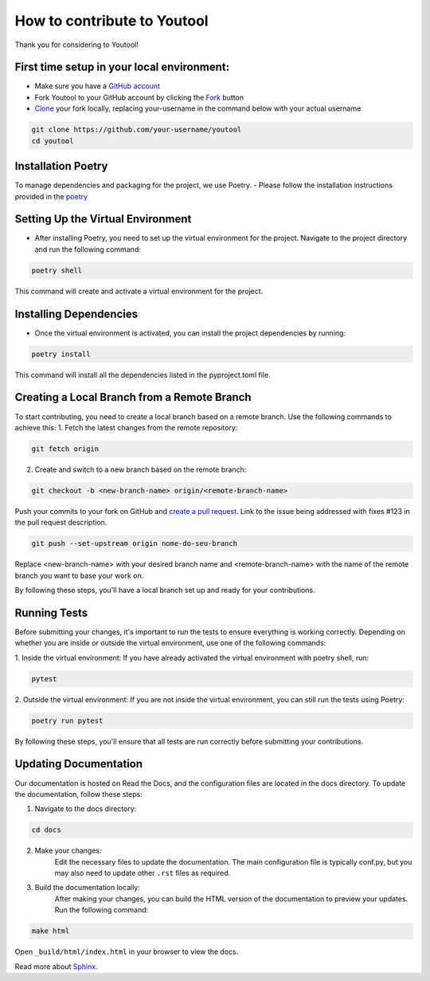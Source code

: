 How to contribute to Youtool
============================

Thank you for considering to Youtool!

First time setup in your local environment:
-------------------------------------------

- Make sure you have a `GitHub account <https://github.com/>`_

- Fork Youtool to your GitHub account by clicking the `Fork <https://github.com/PythonicCafe/youtool/fork>`_ button

- `Clone <https://docs.github.com/en/pull-requests/collaborating-with-pull-requests/working-with-forks/fork-a-repo#step-2-create-a-local-clone-of-your-fork>`_ your fork locally, replacing your-username in the command below with your actual username

.. code-block::

    git clone https://github.com/your-username/youtool
    cd youtool

Installation Poetry
-------------------
To manage dependencies and packaging for the project, we use Poetry. 
- Please follow the installation instructions provided in the `poetry <https://python-poetry.org/docs/#installation>`_


Setting Up the Virtual Environment
----------------------------------
- After installing Poetry, you need to set up the virtual environment for the project. Navigate to the project directory and run the following command:

.. code-block::

    poetry shell

This command will create and activate a virtual environment for the project.


Installing Dependencies
-----------------------
- Once the virtual environment is activated, you can install the project dependencies by running:

.. code-block::

    poetry install

This command will install all the dependencies listed in the pyproject.toml file.


Creating a Local Branch from a Remote Branch
--------------------------------------------
To start contributing, you need to create a local branch based on a remote branch. 
Use the following commands to achieve this:
1. Fetch the latest changes from the remote repository:

.. code-block::

    git fetch origin

2. Create and switch to a new branch based on the remote branch:

.. code-block::
    
    git checkout -b <new-branch-name> origin/<remote-branch-name>

Push your commits to your fork on GitHub and `create a pull request <https://docs.github.com/en/pull-requests/collaborating-with-pull-requests/proposing-changes-to-your-work-with-pull-requests/creating-a-pull-request>`_. Link to the issue being addressed with fixes #123 in the pull request description.

.. code-block::

    git push --set-upstream origin nome-do-seu-branch

Replace <new-branch-name> with your desired branch name and <remote-branch-name> with the name of the remote branch you want to base your work on.

By following these steps, you'll have a local branch set up and ready for your contributions.


Running Tests
-------------
Before submitting your changes, it's important to run the tests to ensure everything is working correctly. 
Depending on whether you are inside or outside the virtual environment, use one of the following commands:

1. Inside the virtual environment:
If you have already activated the virtual environment with poetry shell, run:

.. code-block::
    
    pytest

2. Outside the virtual environment:
If you are not inside the virtual environment, you can still run the tests using Poetry:
    
.. code-block::

    poetry run pytest

By following these steps, you'll ensure that all tests are run correctly before submitting your contributions.

Updating Documentation
----------------------
Our documentation is hosted on Read the Docs, and the configuration files are located in the docs directory. To update the documentation, follow these steps:

1. Navigate to the docs directory:

.. code-block::

    cd docs

2. Make your changes:
    Edit the necessary files to update the documentation. 
    The main configuration file is typically conf.py, but you may also need to update other ``.rst`` files as required.

3. Build the documentation locally:
    After making your changes, you can build the HTML version of the documentation to preview your updates. 
    Run the following command:

.. code-block::

    make html

Open ``_build/html/index.html`` in your browser to view the docs.

Read more about `Sphinx <https://www.sphinx-doc.org/en/master/>`_.
